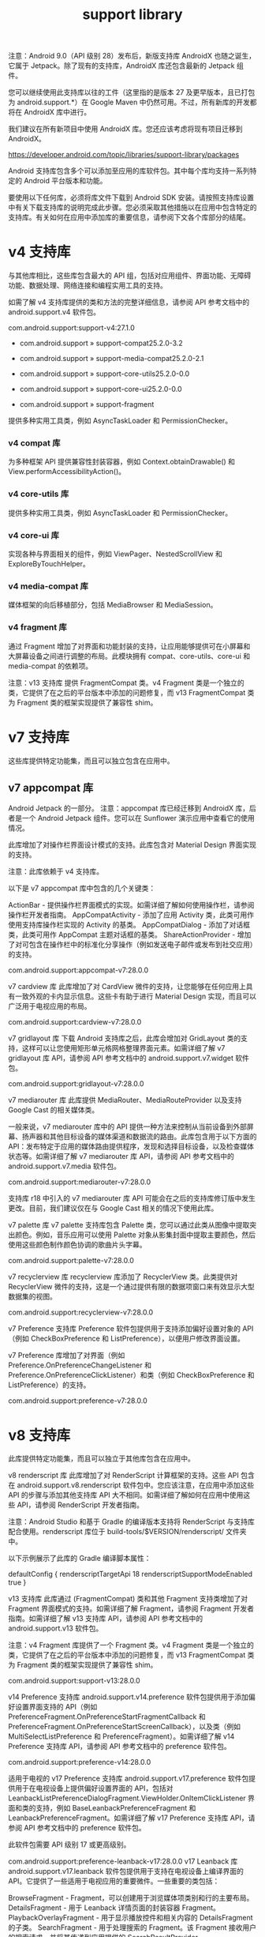 #+TITLE: support library

注意：Android 9.0（API 级别 28）发布后，新版支持库 AndroidX 也随之诞生，它属于 Jetpack。除了现有的支持库，AndroidX 库还包含最新的 Jetpack 组件。

您可以继续使用此支持库以往的工件（这里指的是版本 27 及更早版本，且已打包为 android.support.*）在 Google Maven 中仍然可用。不过，所有新库的开发都将在 AndroidX 库中进行。

我们建议在所有新项目中使用 AndroidX 库。您还应该考虑将现有项目迁移到 AndroidX。

https://developer.android.com/topic/libraries/support-library/packages

Android 支持库包含多个可以添加至应用的库软件包。其中每个库均支持一系列特定的 Android 平台版本和功能。

要使用以下任何库，必须将库文件下载到 Android SDK 安装。请按照支持库设置中有关下载支持库的说明完成此步骤。您必须采取其他措施以在应用中包含特定的支持库。有关如何在应用中添加库的重要信息，请参阅下文各个库部分的结尾。

* v4 支持库

与其他库相比，这些库包含最大的 API 组，包括对应用组件、界面功能、无障碍功能、数据处理、网络连接和编程实用工具的支持。

如需了解 v4 支持库提供的类和方法的完整详细信息，请参阅 API 参考文档中的 android.support.v4 软件包。


com.android.support:support-v4:27.1.0

- com.android.support » support-compat25.2.0-3.2

- com.android.support » support-media-compat25.2.0-2.1

- com.android.support » support-core-utils25.2.0-0.0

- com.android.support » support-core-ui25.2.0-0.0

- com.android.support » support-fragment

提供多种实用工具类，例如 AsyncTaskLoader 和 PermissionChecker。

*** v4 compat 库

为多种框架 API 提供兼容性封装容器，例如 Context.obtainDrawable() 和 View.performAccessibilityAction()。

*** v4 core-utils 库

提供多种实用工具类，例如 AsyncTaskLoader 和 PermissionChecker。

*** v4 core-ui 库

实现各种与界面相关的组件，例如 ViewPager、NestedScrollView 和 ExploreByTouchHelper。

*** v4 media-compat 库

媒体框架的向后移植部分，包括 MediaBrowser 和 MediaSession。

*** v4 fragment 库

通过 Fragment 增加了对界面和功能封装的支持，让应用能够提供可在小屏幕和大屏幕设备之间进行调整的布局。此模块拥有 compat、core-utils、core-ui 和 media-compat 的依赖项。

注意：v13 支持库 提供 FragmentCompat 类。v4 Fragment 类是一个独立的类，它提供了在之后的平台版本中添加的问题修复，而 v13 FragmentCompat 类为 Fragment 类的框架实现提供了兼容性 shim。



* v7 支持库

这些库提供特定功能集，而且可以独立包含在应用中。

** v7 appcompat 库

Android Jetpack 的一部分。
注意：appcompat 库已经迁移到 AndroidX 库，后者是一个 Android Jetpack 组件。您可以在 Sunflower 演示应用中查看它的使用情况。

此库增加了对操作栏界面设计模式的支持。此库包含对 Material Design 界面实现的支持。

注意：此库依赖于 v4 支持库。

以下是 v7 appcompat 库中包含的几个关键类：

ActionBar - 提供操作栏界面模式的实现。如需详细了解如何使用操作栏，请参阅操作栏开发者指南。
AppCompatActivity - 添加了应用 Activity 类，此类可用作使用支持库操作栏实现的 Activity 的基类。
AppCompatDialog - 添加了对话框类，此类可用作 AppCompat 主题对话框的基类。
ShareActionProvider - 增加了对可包含在操作栏中的标准化分享操作（例如发送电子邮件或发布到社交应用）的支持。



    com.android.support:appcompat-v7:28.0.0

v7 cardview 库
此库增加了对 CardView 微件的支持，让您能够在任何应用上具有一致外观的卡内显示信息。这些卡有助于进行 Material Design 实现，而且可以广泛用于电视应用的布局。




    com.android.support:cardview-v7:28.0.0

v7 gridlayout 库
下载 Android 支持库之后，此库会增加对 GridLayout 类的支持，这样可以让您使用矩形单元格网格整理界面元素。如需详细了解 v7 gridlayout 库 API，请参阅 API 参考文档中的 android.support.v7.widget 软件包。




    com.android.support:gridlayout-v7:28.0.0

v7 mediarouter 库
此库提供 MediaRouter、MediaRouteProvider 以及支持 Google Cast 的相关媒体类。

一般来说，v7 mediarouter 库中的 API 提供一种方法来控制从当前设备到外部屏幕、扬声器和其他目标设备的媒体渠道和数据流的路由。此库包含用于以下方面的 API：发布特定于应用的媒体路由提供程序，发现和选择目标设备，以及检查媒体状态等。如需详细了解 v7 mediarouter 库 API，请参阅 API 参考文档中的 android.support.v7.media 软件包。




    com.android.support:mediarouter-v7:28.0.0

支持库 r18 中引入的 v7 mediarouter 库 API 可能会在之后的支持库修订版中发生更改。目前，我们建议仅在与 Google Cast 相关的情况下使用此库。

v7 palette 库
v7 palette 支持库包含 Palette 类，您可以通过此类从图像中提取突出颜色。例如，音乐应用可以使用 Palette 对象从影集封面中提取主要颜色，然后使用这些颜色制作颜色协调的歌曲片头字幕。




    com.android.support:palette-v7:28.0.0

v7 recyclerview 库
recyclerview 库添加了 RecyclerView 类。此类提供对 RecyclerView 微件的支持，这是一个通过提供有限的数据项窗口来有效显示大型数据集的视图。




    com.android.support:recyclerview-v7:28.0.0

v7 Preference 支持库
Preference 软件包提供用于支持添加偏好设置对象的 API（例如 CheckBoxPreference 和 ListPreference），以便用户修改界面设置。

v7 Preference 库增加了对界面（例如 Preference.OnPreferenceChangeListener 和 Preference.OnPreferenceClickListener）和类（例如 CheckBoxPreference 和 ListPreference）的支持。




    com.android.support:preference-v7:28.0.0

* v8 支持库

此库提供特定功能集，而且可以独立于其他库包含在应用中。

v8 renderscript 库
此库增加了对 RenderScript 计算框架的支持。这些 API 包含在 android.support.v8.renderscript 软件包中。您应该注意，在应用中添加这些 API 的步骤与添加其他支持库 API 大不相同。如需详细了解如何在应用中使用这些 API，请参阅 RenderScript 开发者指南。

注意：Android Studio 和基于 Gradle 的编译版本支持将 RenderScript 与支持库配合使用。renderscript 库位于 build-tools/$VERSION/renderscript/ 文件夹中。

以下示例展示了此库的 Gradle 编译脚本属性：


    defaultConfig {
        renderscriptTargetApi 18
        renderscriptSupportModeEnabled true
    }

v13 支持库
此库通过 (FragmentCompat) 类和其他 Fragment 支持类增加了对 Fragment 界面模式的支持。如需详细了解 Fragment，请参阅 Fragment 开发者指南。如需详细了解 v13 支持库 API，请参阅 API 参考文档中的 android.support.v13 软件包。

注意：v4 Fragment 库提供了一个 Fragment 类。v4 Fragment 类是一个独立的类，它提供了在之后的平台版本中添加的问题修复，而 v13 FragmentCompat 类为 Fragment 类的框架实现提供了兼容性 shim。




    com.android.support:support-v13:28.0.0

v14 Preference 支持库
android.support.v14.preference 软件包提供用于添加偏好设置界面支持的 API（例如 PreferenceFragment.OnPreferenceStartFragmentCallback 和 PreferenceFragment.OnPreferenceStartScreenCallback），以及类（例如 MultiSelectListPreference 和 PreferenceFragment）。如需详细了解 v14 Preference 支持库 API，请参阅 API 参考文档中的 preference 软件包。




    com.android.support:preference-v14:28.0.0

适用于电视的 v17 Preference 支持库
android.support.v17.preference 软件包提供用于在电视设备上提供偏好设置界面的 API，包括对 LeanbackListPreferenceDialogFragment.ViewHolder.OnItemClickListener 界面和类的支持，例如 BaseLeanbackPreferenceFragment 和 LeanbackPreferenceFragment。如需详细了解 v17 Preference 支持库 API，请参阅 API 参考文档中的 preference 软件包。

此软件包需要 API 级别 17 或更高级别。


 com.android.support:preference-leanback-v17:28.0.0
v17 Leanback 库
android.support.v17.leanback 软件包提供用于支持在电视设备上编译界面的 API。它提供了一些适用于电视应用的重要微件。一些重要的类包括：

BrowseFragment - Fragment，可以创建用于浏览媒体项类别和行的主要布局。
DetailsFragment - 用于 Leanback 详情页面的封装容器 Fragment。
PlaybackOverlayFragment - 用于显示播放控件和相关内容的 DetailsFragment 的子类。
SearchFragment - 用于处理搜索的 Fragment。该 Fragment 接收用户的搜索请求，并将其传递到应用提供的 SearchResultProvider。SearchResultProvider 会将搜索结果返回到 SearchFragment，后者会在 RowsFragment 中呈现这些搜索结果。
此软件包需要 API 级别 17 或更高级别。


    com.android.support:leanback-v17:28.0.0

Vector Drawable 库
提供对静态矢量图形的支持。




    com.android.support:support-vector-drawable:28.0.0

Animated Vector Drawable 库
提供对动画矢量图形的支持。




    com.android.support:animated-vector-drawable:28.0.0

** Annotations 支持库

Annotation 软件包提供用于支持向应用添加注释元数据的 API。


** Design 支持库

Design 软件包提供用于支持向应用添加 Material Design 组件和模式的 API。

Design 支持库增加了对各种 Material Design 组件和模式的支持，以便应用开发者在此基础上进行构建，例如抽屉式导航栏、悬浮操作按钮 (FAB)、信息提示控件和标签。


** Custom Tabs 支持库

Custom Tabs 软件包提供用于支持在应用中添加和管理自定义标签页的 API。

Custom Tabs 支持库增加了对各种类的支持，例如自定义标签页服务和自定义标签页回调。

此软件包需要 API 级别 15 或更高级别。

** Percent 支持库

Percent 软件包提供用于支持在应用中添加和管理基于百分比的维度的 API。

注意：从 26.0.0 版本开始，Percent 支持库已被弃用。使用此模块的客户端应该迁移到新的 ConstraintLayout 微件，此微件作为 SDK 管理器中的单独工件提供。

Percent 支持库增加了对 PercentLayoutHelper.PercentLayoutParams 界面和各种类的支持，例如 PercentFrameLayout 和 PercentRelativeLayout。

** ExifInterface 支持库

Exif 标记将屏幕方向、日期和时间、相机信息和位置等信息直接存储在 JPEG 文件或 RAW 文件中。ExifInterface 类取消了对从 JPEG 和原始（DNG、CR2、NEF、NRW、ARW、RW2、ORF、PEF、SRW 和 RAF）格式的文件中读取 Exif 信息以及在 JPEG 图片文件上设置 Exif 信息的支持。

** 适用于电视的 App Recommendation 支持库

App Recommendation 软件包提供用于支持在电视设备上运行的应用中添加内容推荐的 API。

App Recommendation 库增加了对注释（例如 ContentRecommendation.ContentMaturity）和各种类（例如 ContentRecommendation 和 RecommendationExtender）的支持。

此软件包需要 API 级别 21 或更高级别。

** Wear 界面库

此库包含用于为 Wear 应用构建界面的 API。这些 API 在 android.support.wear.widget 软件包中提供，可替代 Wearable 支持库中的相应 API。
